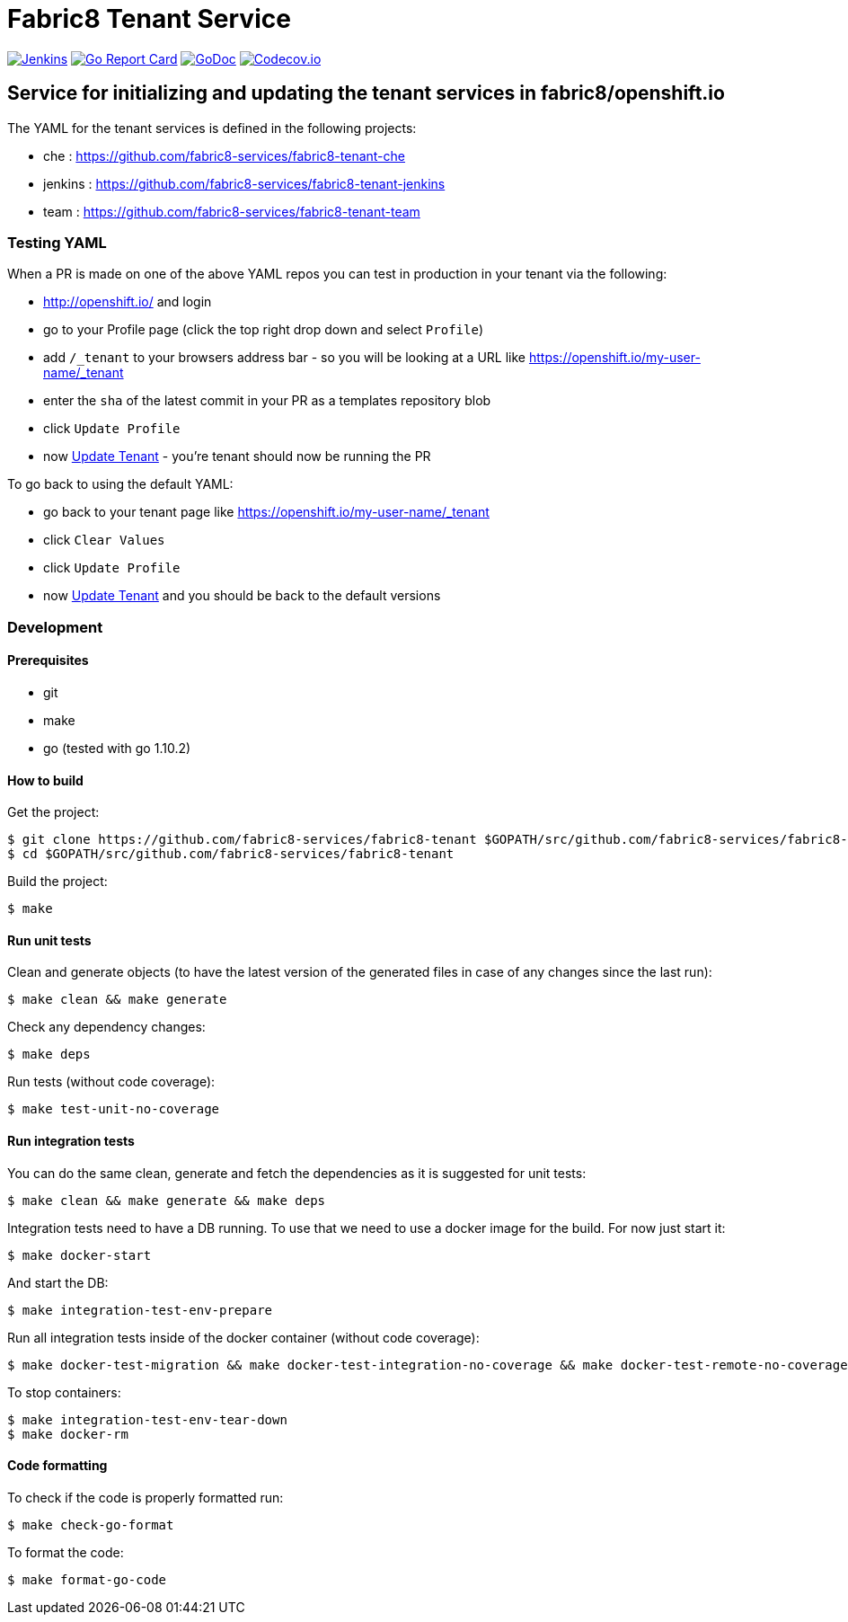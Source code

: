 = Fabric8 Tenant Service

image:https://ci.centos.org/buildStatus/icon?job=devtools-fabric8-tenant-build-master[Jenkins,link="https://ci.centos.org/view/Devtools/job/devtools-fabric8-tenant-build-master/lastBuild/"]
image:https://goreportcard.com/badge/github.com/fabric8-services/fabric8-tenant[Go Report Card, link="https://goreportcard.com/report/github.com/fabric8-services/fabric8-tenant"]
image:https://godoc.org/github.com/fabric8-services/fabric8-tenant?status.png[GoDoc,link="https://godoc.org/github.com/fabric8-services/fabric8-tenant"]
image:https://codecov.io/gh/fabric8-services/fabric8-tenant/branch/master/graph/badge.svg[Codecov.io,link="https://codecov.io/gh/fabric8-services/fabric8-tenant"]


== Service for initializing and updating the tenant services in fabric8/openshift.io

The YAML for the tenant services is defined in the following projects:

* che : https://github.com/fabric8-services/fabric8-tenant-che
* jenkins : https://github.com/fabric8-services/fabric8-tenant-jenkins
* team : https://github.com/fabric8-services/fabric8-tenant-team

=== Testing YAML

When a PR is made on one of the above YAML repos you can test in production in your tenant via the following:

* http://openshift.io/ and login
* go to your Profile page (click the top right drop down and select `Profile`)
* add `/_tenant` to your browsers address bar - so you will be looking at a URL like https://openshift.io/my-user-name/_tenant
* enter the `sha` of the latest commit in your PR as a templates repository blob
* click `Update Profile`
* now https://github.com/openshiftio/openshift.io/wiki/FAQ#how-do-i-update-my-tenant-[Update Tenant] - you're tenant should now be running the PR

To go back to using the default YAML:

* go back to your tenant page like https://openshift.io/my-user-name/_tenant
* click `Clear Values`
* click `Update Profile`
* now https://github.com/openshiftio/openshift.io/wiki/FAQ#how-do-i-update-my-tenant-[Update Tenant] and you should be back to the default versions

=== Development

==== Prerequisites

* git
* make
* go (tested with go 1.10.2)

==== How to build

Get the project:
```
$ git clone https://github.com/fabric8-services/fabric8-tenant $GOPATH/src/github.com/fabric8-services/fabric8-tenant
$ cd $GOPATH/src/github.com/fabric8-services/fabric8-tenant
```
Build the project:
```
$ make
```

==== Run unit tests


Clean and generate objects (to have the latest version of the generated files in case of any changes since the last run):
```
$ make clean && make generate
```

Check any dependency changes:
```
$ make deps
```

Run tests (without code coverage):
```
$ make test-unit-no-coverage
```

==== Run integration tests

You can do the same clean, generate and fetch the dependencies as it is suggested for unit tests:
```
$ make clean && make generate && make deps
```

Integration tests need to have a DB running. To use that we need to use a docker image for the build. For now just start it:
```
$ make docker-start
```

And start the DB:
```
$ make integration-test-env-prepare
```

Run all integration tests inside of the docker container (without code coverage):
```
$ make docker-test-migration && make docker-test-integration-no-coverage && make docker-test-remote-no-coverage
```

To stop containers:
```
$ make integration-test-env-tear-down
$ make docker-rm
```

==== Code formatting

To check if the code is properly formatted run:
```
$ make check-go-format
```

To format the code:
```
$ make format-go-code
```